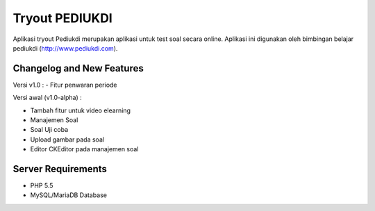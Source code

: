 ###################
Tryout PEDIUKDI
###################

Aplikasi tryout Pediukdi merupakan aplikasi untuk test soal secara online. Aplikasi ini digunakan oleh bimbingan belajar
pediukdi (http://www.pediukdi.com).

**************************
Changelog and New Features
**************************

Versi v1.0 :
- Fitur penwaran periode

Versi awal (v1.0-alpha) :

- Tambah fitur untuk video elearning
- Manajemen Soal
- Soal Uji coba
- Upload gambar pada soal
- Editor CKEditor pada manajemen soal

*******************
Server Requirements
*******************

- PHP 5.5
- MySQL/MariaDB Database
